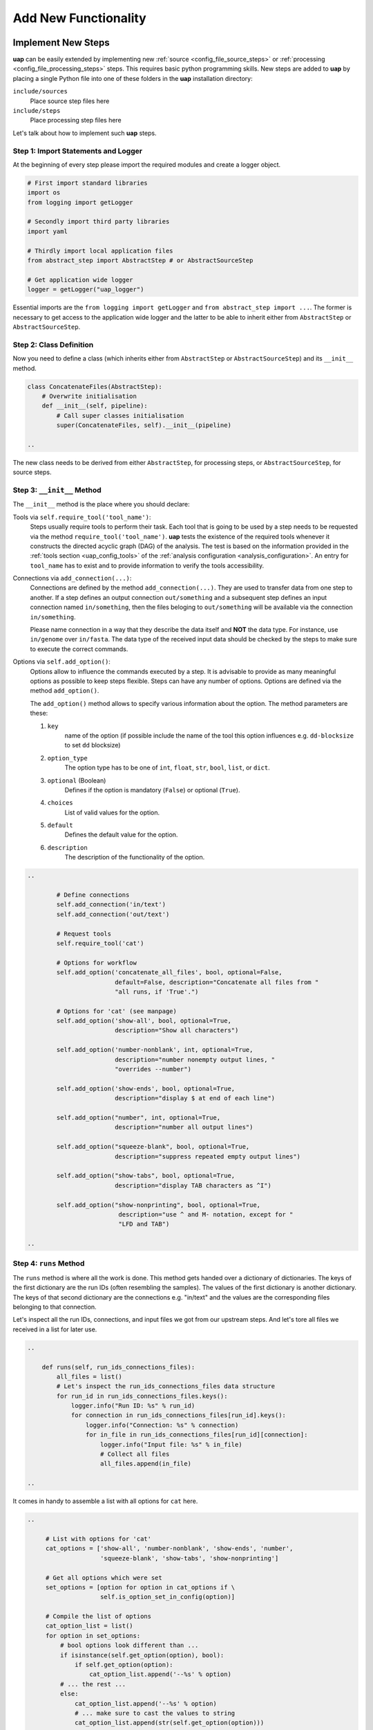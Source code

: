 ..
  This is the documentation for uap. Please keep lines under 80 characters if
  you can and start each sentence on a new line as it decreases maintenance
  and makes diffs more readable.

.. title:: Extension of uap

..
  This document describes how **uap** can be extended with new analysis steps.

.. _extending-uap:

#####################
Add New Functionality
#####################

*******************
Implement New Steps
*******************

**uap** can be easily extended by implementing new
:ref:`source <config_file_source_steps>` or
:ref:`processing <config_file_processing_steps>` steps.
This requires basic python programming skills.
New steps are added to **uap** by placing a single Python file into one of these
folders in the **uap** installation directory:

``include/sources``
  Place source step files here

``include/steps``
  Place processing step files here

Let's talk about how to implement such **uap** steps.

.. _extending_import:

Step 1: Import Statements and Logger
====================================

At the beginning of every step please import the required modules and create a
logger object.

.. code-block:: python

   # First import standard libraries
   import os
   from logging import getLogger

   # Secondly import third party libraries
   import yaml

   # Thirdly import local application files
   from abstract_step import AbstractStep # or AbstractSourceStep

   # Get application wide logger
   logger = getLogger("uap_logger")


Essential imports are the ``from logging import getLogger`` and
``from abstract_step import ...``.
The former is necessary to get access to the application wide logger and
the latter to be able to inherit either from ``AbstractStep`` or
``AbstractSourceStep``.

.. _extending_class_init:

Step 2: Class Definition
========================

Now you need to define a class (which inherits either from ``AbstractStep`` or
``AbstractSourceStep``) and its ``__init__`` method.

.. code-block:: python

   class ConcatenateFiles(AbstractStep):
       # Overwrite initialisation
       def __init__(self, pipeline):
           # Call super classes initialisation
           super(ConcatenateFiles, self).__init__(pipeline)

   ..

The new class needs to be derived from either ``AbstractStep``, for processing
steps, or ``AbstractSourceStep``, for source steps.

Step 3: ``__init__`` Method
===========================

The ``__init__`` method is the place where you should declare:

Tools via ``self.require_tool('tool_name')``:
  Steps usually require tools to perform their task.
  Each tool that is going to be used by a step needs to be requested via the
  method ``require_tool('tool_name')``.
  **uap** tests the existence of the required tools whenever it constructs the
  directed acyclic graph (DAG) of the analysis.
  The test is based on the information provided in the
  :ref:`tools section <uap_config_tools>` of the
  :ref:`analysis configuration <analysis_configuration>`.
  An entry for ``tool_name`` has to exist and to provide information to verify
  the tools accessibility.

Connections via ``add_connection(...)``:
  Connections are defined by the method ``add_connection(...)``.
  They are used to transfer data from one step to another.
  If a step defines an output connection ``out/something`` and a subsequent
  step defines an input connection named ``in/something``, then the files
  beloging to ``out/something`` will be available via the connection
  ``in/something``.

  Please name connection in a way that they describe the data itself and
  **NOT** the data type.
  For instance, use ``in/genome`` over ``in/fasta``.
  The data type of the received input data should be checked by the steps
  to make sure to execute the correct commands.

Options via ``self.add_option()``:
  Options allow to influence the commands executed by a step.
  It is advisable to provide as many meaningful options as possible to keep
  steps flexible.
  Steps can have any number of options.
  Options are defined via the method ``add_option()``.
  
  The ``add_option()`` method allows to specify various information about
  the option.
  The method parameters are these:

  1. ``key``
         name of the option (if possible include the name of the tool
         this option influences e.g. ``dd-blocksize`` to set ``dd`` blocksize)

  2. ``option_type``
         The option type has to be one of ``int``, ``float``, ``str``,
         ``bool``, ``list``, or ``dict``.

  3. ``optional`` (Boolean)
         Defines if the option is mandatory (``False``) or optional (``True``).

  4. ``choices``
         List of valid values for the option.

  5. ``default``
         Defines the default value for the option.

  6. ``description``
         The description of the functionality of the option.
         


.. code-block:: python

   ..

           # Define connections
           self.add_connection('in/text')
           self.add_connection('out/text')

           # Request tools
           self.require_tool('cat')

           # Options for workflow
           self.add_option('concatenate_all_files', bool, optional=False,
                           default=False, description="Concatenate all files from "
                           "all runs, if 'True'.")

           # Options for 'cat' (see manpage)
           self.add_option('show-all', bool, optional=True,
                           description="Show all characters")
                           
           self.add_option('number-nonblank', int, optional=True,
                           description="number nonempty output lines, "
                           "overrides --number")

           self.add_option('show-ends', bool, optional=True,
                           description="display $ at end of each line")

           self.add_option("number", int, optional=True,
                           description="number all output lines")

           self.add_option("squeeze-blank", bool, optional=True,
                           description="suppress repeated empty output lines")

           self.add_option("show-tabs", bool, optional=True,
                           description="display TAB characters as ^I")

           self.add_option("show-nonprinting", bool, optional=True,
                            description="use ^ and M- notation, except for "
                            "LFD and TAB")

   ..

Step 4: ``runs`` Method
=======================

The ``runs`` method is where all the work is done.
This method gets handed over a dictionary of dictionaries.
The keys of the first dictionary are the run IDs (often resembling the samples).
The values of the first dictionary is another dictionary.
The keys of that second dictionary are the connections e.g. "in/text" and the
values are the corresponding files belonging to that connection.

Let's inspect all the run IDs, connections, and input files we got from our
upstream steps.
And let's tore all files we received in a list for later use.

.. code-block:: python

   ..

       def runs(self, run_ids_connections_files):
           all_files = list()
           # Let's inspect the run_ids_connections_files data structure
           for run_id in run_ids_connections_files.keys():
               logger.info("Run ID: %s" % run_id)
               for connection in run_ids_connections_files[run_id].keys():
                   logger.info("Connection: %s" % connection)
                   for in_file in run_ids_connections_files[run_id][connection]:
                       logger.info("Input file: %s" % in_file)
                       # Collect all files
                       all_files.append(in_file)
   
   ..

It comes in handy to assemble a list with all options for ``cat`` here.

.. code-block:: python

   ..

        # List with options for 'cat'
        cat_options = ['show-all', 'number-nonblank', 'show-ends', 'number',
                       'squeeze-blank', 'show-tabs', 'show-nonprinting']

        # Get all options which were set
        set_options = [option for option in cat_options if \
                       self.is_option_set_in_config(option)]

        # Compile the list of options
        cat_option_list = list()
        for option in set_options:
            # bool options look different than ...
            if isinstance(self.get_option(option), bool):
                if self.get_option(option):
                    cat_option_list.append('--%s' % option)
            # ... the rest ...
            else:
                cat_option_list.append('--%s' % option)
                # ... make sure to cast the values to string
                cat_option_list.append(str(self.get_option(option)))
                
   ..

What should happen if we are told to concatenate all files we know?
We have to create a single run with a new run ID 'all_files'.
The run consists of a ``exec_group`` that runs the ``cat`` command.

.. note::

   An ``exec_group`` is a list of commands which are executed in one go.
   You might create multiple **exec_group**'s if you need to make sure a set of
   commands finished before another set is started.
   An ``exec_group`` can contain commands and pipelines.
   They can be added like this:

   .. code-block:: python
                   
      # Add a single command
      exec_group.add_command()

      # Add a pipeline to an exec_group
      with exec_group.add_pipeline as pipe:
         ...
         # Add a command to a pipeline
         pipe.add_command()

The result of the concatenation is written to an output file.
The run object needs to know about each output file that is going to be created.

.. note::

   An output file is announced via the run objects ``add_output_file()`` method.
   The method parameters are:

   1. The name of the out connection e.g. 'text' for 'out/text'
   2. The name of the output file (best practice is to add the run ID to the
      file name)
   3. The input files this output file is based on

.. code-block:: python

   ..

        # Okay let's concatenate all files we get
        if self.get_option('concatenate_all_files'):
            run_id = 'all_files'

            # New run named 'all_files' is created here
            with self.declare_run(run_id) as run:

                # Create an exec
                with run.new_exec_group() as exec_group:
                    # Assemble the cat command
                    cat = [ self.get_tool('cat') ]
                    # Add the options to the command
                    cat.extend( cat_option_list )
                    cat.extend( all_files )
                    
                    # Now add the command to the execution group
                    exec_group.add_command(
                        cat,
                        stdout_path = run.add_output_file(
                            'text',
                            "%s_concatenated.txt" % run_id,
                            all_files)
                    )

   ..

What should happen if all files of an input run have to be concatenated?
We create a new run for each input run and concatenate all files that
belong to the input run.

.. code-block:: python

        # Concatenate all files from a runs 'in/text' connection
        else:
            # iterate over all run IDs ...
            for run_id in run_ids_connections_files.keys():
                input_paths = run_ids_connections_files[run_id]['in/text']
                # ... and declare a new run for each of them.
                with self.declare_run(run_id) as run:
                    with run.new_exec_group() as exec_group:
                        # Assemble the cat command
                        cat = [ self.get_tool('cat') ]
                        # Add the options to the command
                        cat.extend( cat_option_list )
                        cat.extend( input_paths )
                        
                        # Now add the command to the execution group
                        exec_group.add_command(
                            cat,
                            stdout_path = run.add_output_file(
                                'text',
                                "%s_concatenated.txt" % run_id,
                                input_paths)
                        )

Let's explain some vocabulary a bit more in detail:

*run*
    Smallest computational unit of **uap**.
    A *run* defines how input file(s) are porcessed to output file(s). 

*connection*
    They provide the output files of a step as input files for downstream steps.
    The names of the connections can be arbitrarily chosen, but should **not**
    describe the file format but more general terms.
    For example an ``out/alignment`` can provide gzipped SAM or BAM files.
    So you have to check in the ``runs`` method for the file type provided by a
    connection and react accordingly.

*exec_group*
    

.. _uap_tools:

More on Command Execution and Pipelines
=======================================

You can run commands like ``cat``, ``pigz`` or something else via the
``exec_group.add_command()`` method (see ``run::new_exec_group()``).

For example you want to separate multiple lines with a specific string out of a
file in a new output file and in addition to this copy the output file.
A possible bash way is:

.. code-block:: bash

    $ cat source_file | grep search_string > output_file
    $ cp output_file new_file

For sure, for this task grep would be sufficient. But for the example we want to use a pipe.

Now the uap way:

.. code-block:: python

    # create an new exec_group object
    exec_group = run.new_exec_group()

    # create an output file for the pipeline
    cat_out = run.add_output_file(
        'file',
        '%s.txt' % (run_id),
        [input_path])

    # create a command with cat and grep combined through pipe
    with exec_group.add_pipeline() as cat_pipe:
        # create the cat command
        cat_command = [self.get_tool('cat'), input_path]

        # create the grep command
        search_string = 'foobar'
        grep_command = [self.get_tool('grep'), search_string]

        # add commands to the command pipeline
        cat_pipe.add_command(cat_command)
        cat_pipe.add_command(grep_command, stdout_path= cat_out)

    # create a copy output file
    cp_out = run.add_output_file(
        'file',
        '%s_copy.txt' % (run_id),
        [input_path])

    # create copy command
    cp_command = [self.get_tool('cp'), cat_out, cp_out]

    # add copy command to the pipeline
    exec_group.add_command(cp_command)

All the single commands will be collected and uap will execute the command list in the specified order.

Best practices
==============

There are a couple of things you should keep in mind while implementing new 
steps or modifying existing ones:

* **NEVER**  remove files!
  If files need to be removed report the issue and exit **uap** or force the
  user to call a specific subcommand.
  Never delete files without permission by the user.
* Make sure errors already show up in when the steps ``runs()`` method is
  called the first time.
  So, look out for things that may fail in ``runs``.
  Stick to *fail early, fail often*.
  That way errors show up before submitting jobs to the cluster and wasting 
  precious cluster waiting time is avoided.
* Make sure that all tools which you request inside the ``runs()`` method
  are also required by the step via ``self.require_tool()``.
  Use the ``__init__()`` method to request tools.
* Make sure your disk access is as cluster-friendly as possible (which 
  primarily means using large block sizes and preferably no seek operations). 
  If possible, use pipelines to wrap your commands in ``pigz`` or ``dd``
  commands.
  Make the used block size configurable. 
  Although this is not possible in every case (for example when seeking 
  in files is involved), it is straightforward with tools that read a 
  continuous stream from ``stdin`` and write a continuous stream to 
  ``stdout``.
* Always use ``os.path.join(...)`` when you handle paths.
* Use bash commands like ``mkfifo`` over python library equivalents like
  ``os.mkfifo()``.
  The ``mkfifo`` command can be hashed while an ``os.mkfifo()`` call can't.
* Keep your steps as flexible as possible.
  You don't know what other user might need, so let them decide.

**************************************
Add the new step to your configuration
**************************************

To make a new step known to **uap**, it has to be copied into either of these
folders:

``include/sources/``
  for all source steps

``include/steps/``
  for all processing steps

If the Python step file exist at the correct location the step needs to be added
to the YAML configuration file as described in :doc:`configuration`.
